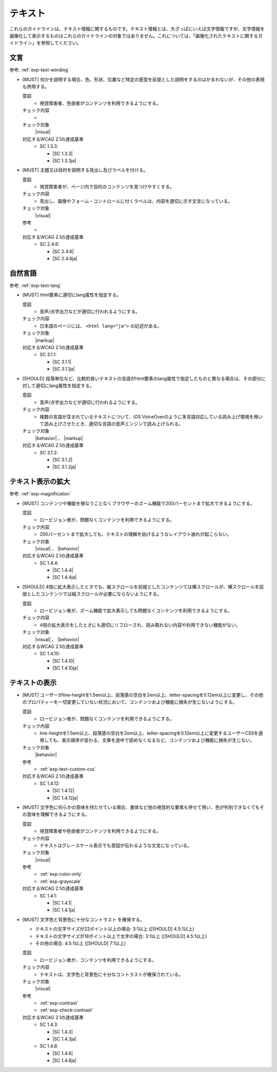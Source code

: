 .. _category-text:

テキスト
----------------------------

これらのガイドラインは、テキスト情報に関するものです。テキスト情報とは、大ざっぱにいえば文字情報ですが、文字情報を画像化して表示するものはこれらのガイドラインの対象ではありません。これについては、「画像化されたテキストに関するガイドライン」を参照してください。

.. _text-wording:

文言
~~~~

参考: :ref:`exp-text-wording`

.. _gl-text-multiple-modality:

-  [MUST] 何かを説明する場合、色、形状、位置など特定の感覚を前提とした説明をするのはかまわないが、その他の表現も併用する。

   .. raw:: html

      <details>

   意図
      *  視覚障害者、色弱者がコンテンツを利用できるようにする。
   チェック内容
      *  .. todo:: SC 1.3.3のチェック内容検討
   チェック対象
      |visual|
   対応するWCAG 2.1の達成基準
      *  SC 1.3.3:

         *  |SC 1.3.3|
         *  |SC 1.3.3ja|

   .. raw:: html

      </details>

   .. _gl-text-heading-label:
-  [MUST] 主題又は目的を説明する見出し及びラベルを付ける。

   .. raw:: html

      <details>

   意図
      *  視覚障害者が、ページ内で目的のコンテンツを見つけやすくする。
   チェック内容
      *  見出し、画像やフォーム・コントロールに付くラベルは、内容を適切に示す文言になっている。
   チェック対象
      |visual|
   参考
      *  .. todo:: 見出しやラベルの文言について、適切/不適切な事例がたぶん必要
   対応するWCAG 2.1の達成基準
      *  SC 2.4.6:

         *  |SC 2.4.6|
         *  |SC 2.4.6ja|

   .. raw:: html

      </details>

.. _text-lang:

自然言語
~~~~~~~~~~~~

参考: :ref:`exp-text-lang`

.. _gl-text-page-lang:

-  [MUST] html要素に適切にlang属性を指定する。

   .. raw:: html

      <details>

   意図
      *  音声/点字出力などが適切に行われるようにする。
   チェック内容
      *  日本語のページには、 ``<html lang="ja">`` の記述がある。
   チェック対象
      |markup|
   対応するWCAG 2.1の達成基準
      *  SC 3.1.1:

         *  |SC 3.1.1|
         *  |SC 3.1.1ja|

   .. raw:: html

      </details>

   .. _gl-text-phrase-lang:
-  [SHOULD] 段落単位など、比較的長いテキストの言語がhtml要素のlang属性で指定したものと異なる場合は、その部分に対して適切にlang属性を指定する。

   .. raw:: html

      <details>

   意図
      *  音声/点字出力などが適切に行われるようにする。
   チェック内容
      *  複数の言語が含まれているテキストについて、iOS VoiceOverのように多言語対応している読み上げ環境を用いて読み上げさせたとき、適切な言語の音声エンジンで読み上げられる。
   チェック対象
      |behavior| 、 |markup|
   対応するWCAG 2.1の達成基準
      *  SC 3.1.2:

         *  |SC 3.1.2|
         *  |SC 3.1.2ja|

   .. raw:: html

      </details>

.. _text-magnification:

テキスト表示の拡大
~~~~~~~~~~~~~~~~~~~~

参考: :ref:`exp-magnification`

.. _gl-text-zoom:

-  [MUST] コンテンツや機能を損なうことなくブラウザーのズーム機能で200パーセントまで拡大できるようにする。

   .. raw:: html

      <details>

   意図
      *  ロービジョン者が、問題なくコンテンツを利用できるようにする。
   チェック内容
      *  200パーセントまで拡大しても、テキストの理解を妨げるようなレイアウト崩れが起こらない。
   チェック対象
      |visual| 、 |behavior|
   対応するWCAG 2.1の達成基準
      *  SC 1.4.4:

         *  |SC 1.4.4|
         *  |SC 1.4.4ja|

   .. raw:: html

      </details>

   .. _gl-text-zoom-reflow:
-  [SHOULD] 4倍に拡大表示したときでも、縦スクロールを前提としたコンテンツては横スクロールが、横スクロールを前提としたコンテンツでは縦スクロールが必要にならないようにする。

   .. raw:: html

      <details>

   意図
      *  ロービジョン者が、ズーム機能で拡大表示しても問題なくコンテンツを利用できるようにする。
   チェック内容
      *  4倍の拡大表示をしたときにも適切にリフローされ、読み取れない内容や利用できない機能がない。
   チェック対象
      |visual| 、 |behavior|
   対応するWCAG 2.1の達成基準
      *  SC 1.4.10:

         *  |SC 1.4.10|
         *  |SC 1.4.10ja|

   .. raw:: html

      </details>

.. _text-display:

テキストの表示
~~~~~~~~~~~~~~~~

.. _gl-text-customize:

-  [MUST] ユーザーがline-heightを1.5em以上、段落感の空白を2em以上、letter-spacingを0.12em以上に変更し、その他のプロパティーを一切変更していない状況において、コンテンツおよび機能に損失が生じないようにする。

   .. raw:: html

      <details>

   意図
      *  ロービジョン者が、問題なくコンテンツを利用できるようにする。
   チェック内容
      *  line-heightを1.5em以上、段落感の空白を2em以上、letter-spacingを0.12em以上に変更するユーザーCSSを適用しても、表示順序が変わる、文章を途中で読めなくなるなど、コンテンツおよび機能に損失が生じない。
   チェック対象
      |behavior|
   参考
      *  :ref:`exp-text-custom-css`
   対応するWCAG 2.1の達成基準
      *  SC 1.4.12:

         *  |SC 1.4.12|
         *  |SC 1.4.12ja|

   .. raw:: html

      </details>

   .. _gl-text-color-only:
-  [MUST] 文字色に何らかの意味を持たせている場合、書体など他の視覚的な要素も併せて用い、色が判別できなくてもその意味を理解できるようにする。

   .. raw:: html

      <details>

   意図
      *  視覚障害者や色弱者がコンテンツを利用できるようにする。
   チェック内容
      *  テキストはグレースケール表示でも意図が伝わるような文言になっている。
   チェック対象
      |visual|
   参考
      *  :ref:`exp-color-only`
      *  :ref:`exp-grayscale`
   対応するWCAG 2.1の達成基準
      *  SC 1.4.1:

         *  |SC 1.4.1|
         *  |SC 1.4.1ja|

   .. raw:: html

      </details>

   .. _gl-text-contrast:

-  [MUST] 文字色と背景色に十分なコントラスト を確保する。

   -  テキストの文字サイズが22ポイント以上の場合: 3:1以上 ([SHOULD] 4.5:1以上)
   -  テキストの文字サイズが18ポイント以上で太字の場合: 3:1以上 ([SHOULD] 4.5:1以上)
   -  その他の場合: 4.5:1以上 ([SHOULD] 7:1以上)

   .. raw:: html

      <details>

   意図
      *  ロービジョン者が、コンテンツを利用できるようにする。
   チェック内容
      *  テキストは、文字色と背景色に十分なコントラストが確保されている。
   チェック対象
      |visual|
   参考
      *  :ref:`exp-contrast`
      *  :ref:`exp-check-contrast`
   対応するWCAG 2.1の達成基準
      *  SC 1.4.3:

         *  |SC 1.4.3|
         *  |SC 1.4.3ja|

      *  SC 1.4.6:

         *  |SC 1.4.6|
         *  |SC 1.4.6ja|

   .. raw:: html

      </details>
